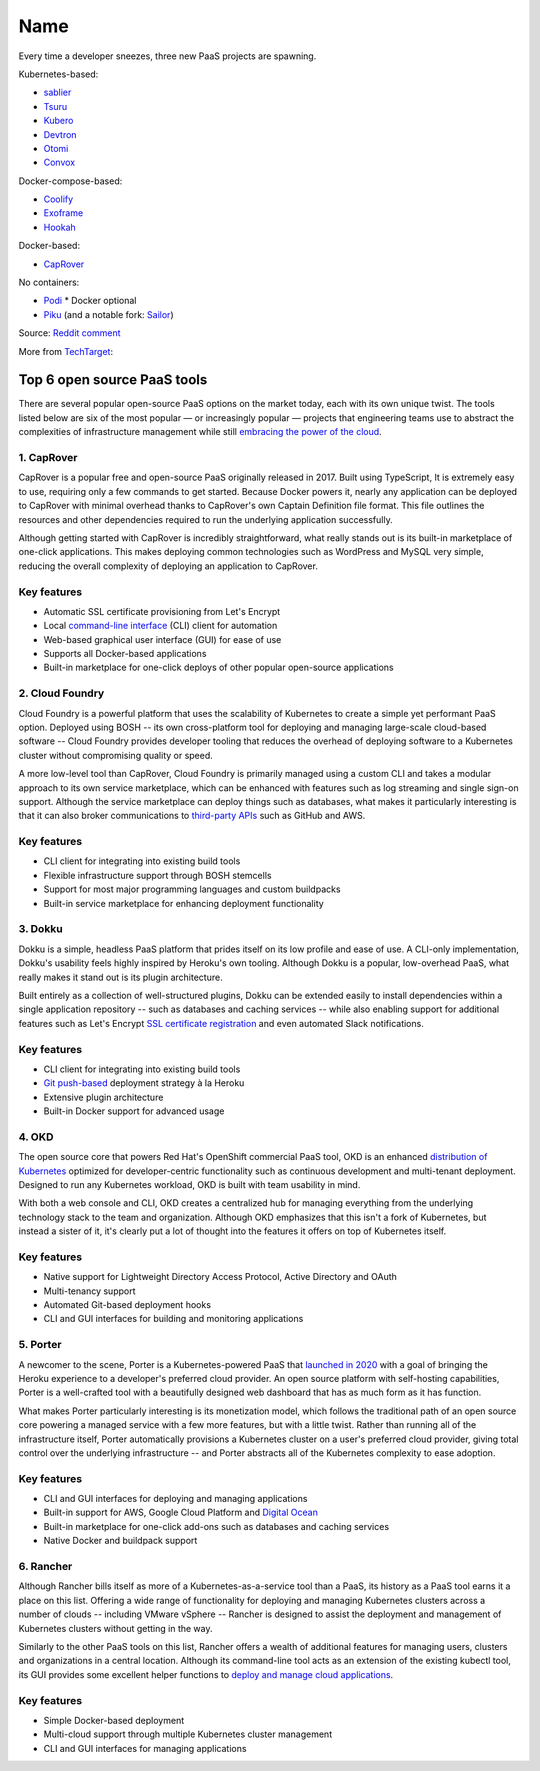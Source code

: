 Name
====

Every time a developer sneezes, three new PaaS projects are spawning.

Kubernetes-based:

-  `sablier <https://github.com/acouvreur/sablier>`__
-  `Tsuru <https://github.com/tsuru/tsuru>`__
-  `Kubero <https://github.com/kubero-dev/kubero>`__
-  `Devtron <https://github.com/devtron-labs/devtron>`__
-  `Otomi <https://github.com/redkubes/otomi-core>`__
-  `Convox <https://github.com/convox>`__

Docker-compose-based:

-  `Coolify <https://coolify.io/>`__
-  `Exoframe <https://github.com/exoframejs/exoframe/>`__
-  `Hookah <https://github.com/bruj0/hookah>`__

Docker-based:

-  `CapRover <https://github.com/caprover/caprover/>`__

No containers:

-  `Podi <https://github.com/coderofsalvation/podi>`__ \* Docker
   optional
-  `Piku <https://github.com/piku/piku>`__ (and a notable fork:
   `Sailor <https://github.com/mardix/sailor>`__)

Source: `Reddit
comment <https://www.reddit.com/r/selfhosted/comments/zv2t4s/comment/j1tp2uq/?utm_source=share&utm_medium=web2x&context=3>`__

More from
`TechTarget <https://www.techtarget.com/searchcloudcomputing/feature/6-open-source-PaaS-options-developers-should-know>`__:

.. _h.4y6bljp1716c:

Top 6 open source PaaS tools
----------------------------

There are several popular open-source PaaS options on the market today,
each with its own unique twist. The tools listed below are six of the
most popular — or increasingly popular — projects that engineering teams
use to abstract the complexities of infrastructure management while
still `embracing the power of the
cloud <https://www.techtarget.com/searchdatacenter/post/4-ways-data-center-operations-must-adapt-to-the-cloud-era>`__.

.. _h.gbggszmu3t4u:

1. CapRover
~~~~~~~~~~~

CapRover is a popular free and open-source PaaS originally released in
2017. Built using TypeScript, It is extremely easy to use, requiring
only a few commands to get started. Because Docker powers it, nearly any
application can be deployed to CapRover with minimal overhead thanks to
CapRover's own Captain Definition file format. This file outlines the
resources and other dependencies required to run the underlying
application successfully.

Although getting started with CapRover is incredibly straightforward,
what really stands out is its built-in marketplace of one-click
applications. This makes deploying common technologies such as WordPress
and MySQL very simple, reducing the overall complexity of deploying an
application to CapRover.

.. _h.o6k9im8o6wrw:

Key features
~~~~~~~~~~~~

-  Automatic SSL certificate provisioning from Let's Encrypt
-  Local `command-line
   interface <https://www.techtarget.com/searchwindowsserver/definition/command-line-interface-CLI>`__ (CLI)
   client for automation
-  Web-based graphical user interface (GUI) for ease of use
-  Supports all Docker-based applications
-  Built-in marketplace for one-click deploys of other popular
   open-source applications

.. _h.3t1dlq96lbt1:

2. Cloud Foundry
~~~~~~~~~~~~~~~~

Cloud Foundry is a powerful platform that uses the scalability of
Kubernetes to create a simple yet performant PaaS option. Deployed using
BOSH -- its own cross-platform tool for deploying and managing
large-scale cloud-based software -- Cloud Foundry provides developer
tooling that reduces the overhead of deploying software to a Kubernetes
cluster without compromising quality or speed.

A more low-level tool than CapRover, Cloud Foundry is primarily managed
using a custom CLI and takes a modular approach to its own service
marketplace, which can be enhanced with features such as log streaming
and single sign-on support. Although the service marketplace can deploy
things such as databases, what makes it particularly interesting is that
it can also broker communications to `third-party
APIs <https://www.techtarget.com/searchapparchitecture/tip/What-are-the-types-of-APIs-and-their-differences>`__ such
as GitHub and AWS.

.. _h.55bj2w8xkgij:

Key features
~~~~~~~~~~~~

-  CLI client for integrating into existing build tools
-  Flexible infrastructure support through BOSH stemcells
-  Support for most major programming languages and custom buildpacks
-  Built-in service marketplace for enhancing deployment functionality

.. _h.k9umlrjx0vp6:

3. Dokku
~~~~~~~~

Dokku is a simple, headless PaaS platform that prides itself on its low
profile and ease of use. A CLI-only implementation, Dokku's usability
feels highly inspired by Heroku's own tooling. Although Dokku is a
popular, low-overhead PaaS, what really makes it stand out is its plugin
architecture.

Built entirely as a collection of well-structured plugins, Dokku can be
extended easily to install dependencies within a single application
repository -- such as databases and caching services -- while also
enabling support for additional features such as Let's Encrypt `SSL
certificate
registration <https://www.techtarget.com/searchsecurity/tip/SSL-certificate-best-practices-for-2020-and-beyond>`__ and
even automated Slack notifications.

.. _h.apb99td190pn:

Key features
~~~~~~~~~~~~

-  CLI client for integrating into existing build tools
-  `Git
   push-based <https://www.theserverside.com/blog/Coffee-Talk-Java-News-Stories-and-Opinions/How-to-push-an-existing-project-to-GitHub>`__ deployment
   strategy à la Heroku
-  Extensive plugin architecture
-  Built-in Docker support for advanced usage

.. _h.ht81a4dass84:

4. OKD
~~~~~~

The open source core that powers Red Hat's OpenShift commercial PaaS
tool, OKD is an enhanced `distribution of
Kubernetes <https://www.techtarget.com/searchitoperations/tip/Run-Kubernetes-at-the-edge-with-these-K8s-distributions>`__ optimized
for developer-centric functionality such as continuous development and
multi-tenant deployment. Designed to run any Kubernetes workload, OKD is
built with team usability in mind.

With both a web console and CLI, OKD creates a centralized hub for
managing everything from the underlying technology stack to the team and
organization. Although OKD emphasizes that this isn't a fork of
Kubernetes, but instead a sister of it, it's clearly put a lot of
thought into the features it offers on top of Kubernetes itself.

.. _h.7q39lnlodqt8:

Key features
~~~~~~~~~~~~

-  Native support for Lightweight Directory Access Protocol, Active
   Directory and OAuth
-  Multi-tenancy support
-  Automated Git-based deployment hooks
-  CLI and GUI interfaces for building and monitoring applications

.. _h.1l8vply9owdv:

5. Porter
~~~~~~~~~

A newcomer to the scene, Porter is a Kubernetes-powered PaaS that
`launched in
2020 <https://techcrunch.com/2021/07/30/platform-as-a-service-startup-porter-aims-to-become-go-to-platform-for-deploying-managing-cloud-based-apps/>`__ with
a goal of bringing the Heroku experience to a developer's preferred
cloud provider. An open source platform with self-hosting capabilities,
Porter is a well-crafted tool with a beautifully designed web dashboard
that has as much form as it has function.

What makes Porter particularly interesting is its monetization model,
which follows the traditional path of an open source core powering a
managed service with a few more features, but with a little twist.
Rather than running all of the infrastructure itself, Porter
automatically provisions a Kubernetes cluster on a user's preferred
cloud provider, giving total control over the underlying infrastructure
-- and Porter abstracts all of the Kubernetes complexity to ease
adoption.

.. _h.2hl6e5omnctt:

Key features
~~~~~~~~~~~~

-  CLI and GUI interfaces for deploying and managing applications
-  Built-in support for AWS, Google Cloud Platform and `Digital
   Ocean <https://www.techtarget.com/searchcloudcomputing/tip/Dive-into-DigitalOcean-Droplets-and-App-Platform>`__
-  Built-in marketplace for one-click add-ons such as databases and
   caching services
-  Native Docker and buildpack support

.. _h.sd2dw1c6kcgi:

6. Rancher
~~~~~~~~~~

Although Rancher bills itself as more of a Kubernetes-as-a-service tool
than a PaaS, its history as a PaaS tool earns it a place on this list.
Offering a wide range of functionality for deploying and managing
Kubernetes clusters across a number of clouds -- including VMware
vSphere -- Rancher is designed to assist the deployment and management
of Kubernetes clusters without getting in the way.

Similarly to the other PaaS tools on this list, Rancher offers a wealth
of additional features for managing users, clusters and organizations in
a central location. Although its command-line tool acts as an extension
of the existing kubectl tool, its GUI provides some excellent helper
functions to `deploy and manage cloud
applications <https://www.techtarget.com/searchcloudcomputing/ehandbook/Practical-advice-on-cloud-application-management>`__.

.. _h.3k4un5q6yl3q:

Key features
~~~~~~~~~~~~

-  Simple Docker-based deployment
-  Multi-cloud support through multiple Kubernetes cluster management
-  CLI and GUI interfaces for managing applications
